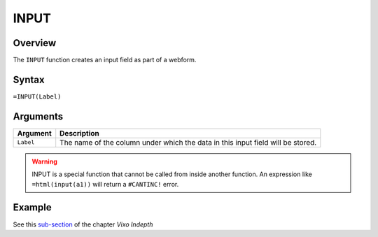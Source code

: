 =====
INPUT
=====

Overview
--------

The ``INPUT`` function creates an input field as part of a webform.

Syntax
------

``=INPUT(Label)``

Arguments
---------

====================  =========================================================
Argument              Description
====================  =========================================================
``Label``             The name of the column under which the data in this input
                      field will be stored.
====================  =========================================================

.. warning:: INPUT is a special function that cannot be called from inside another function. An expression like ``=html(input(a1))`` will return a ``#CANTINC!`` error.

Example
-------

See this `sub-section`_ of the chapter *Vixo Indepth*

.. _sub-section: ../../indepth/making-forms.html

